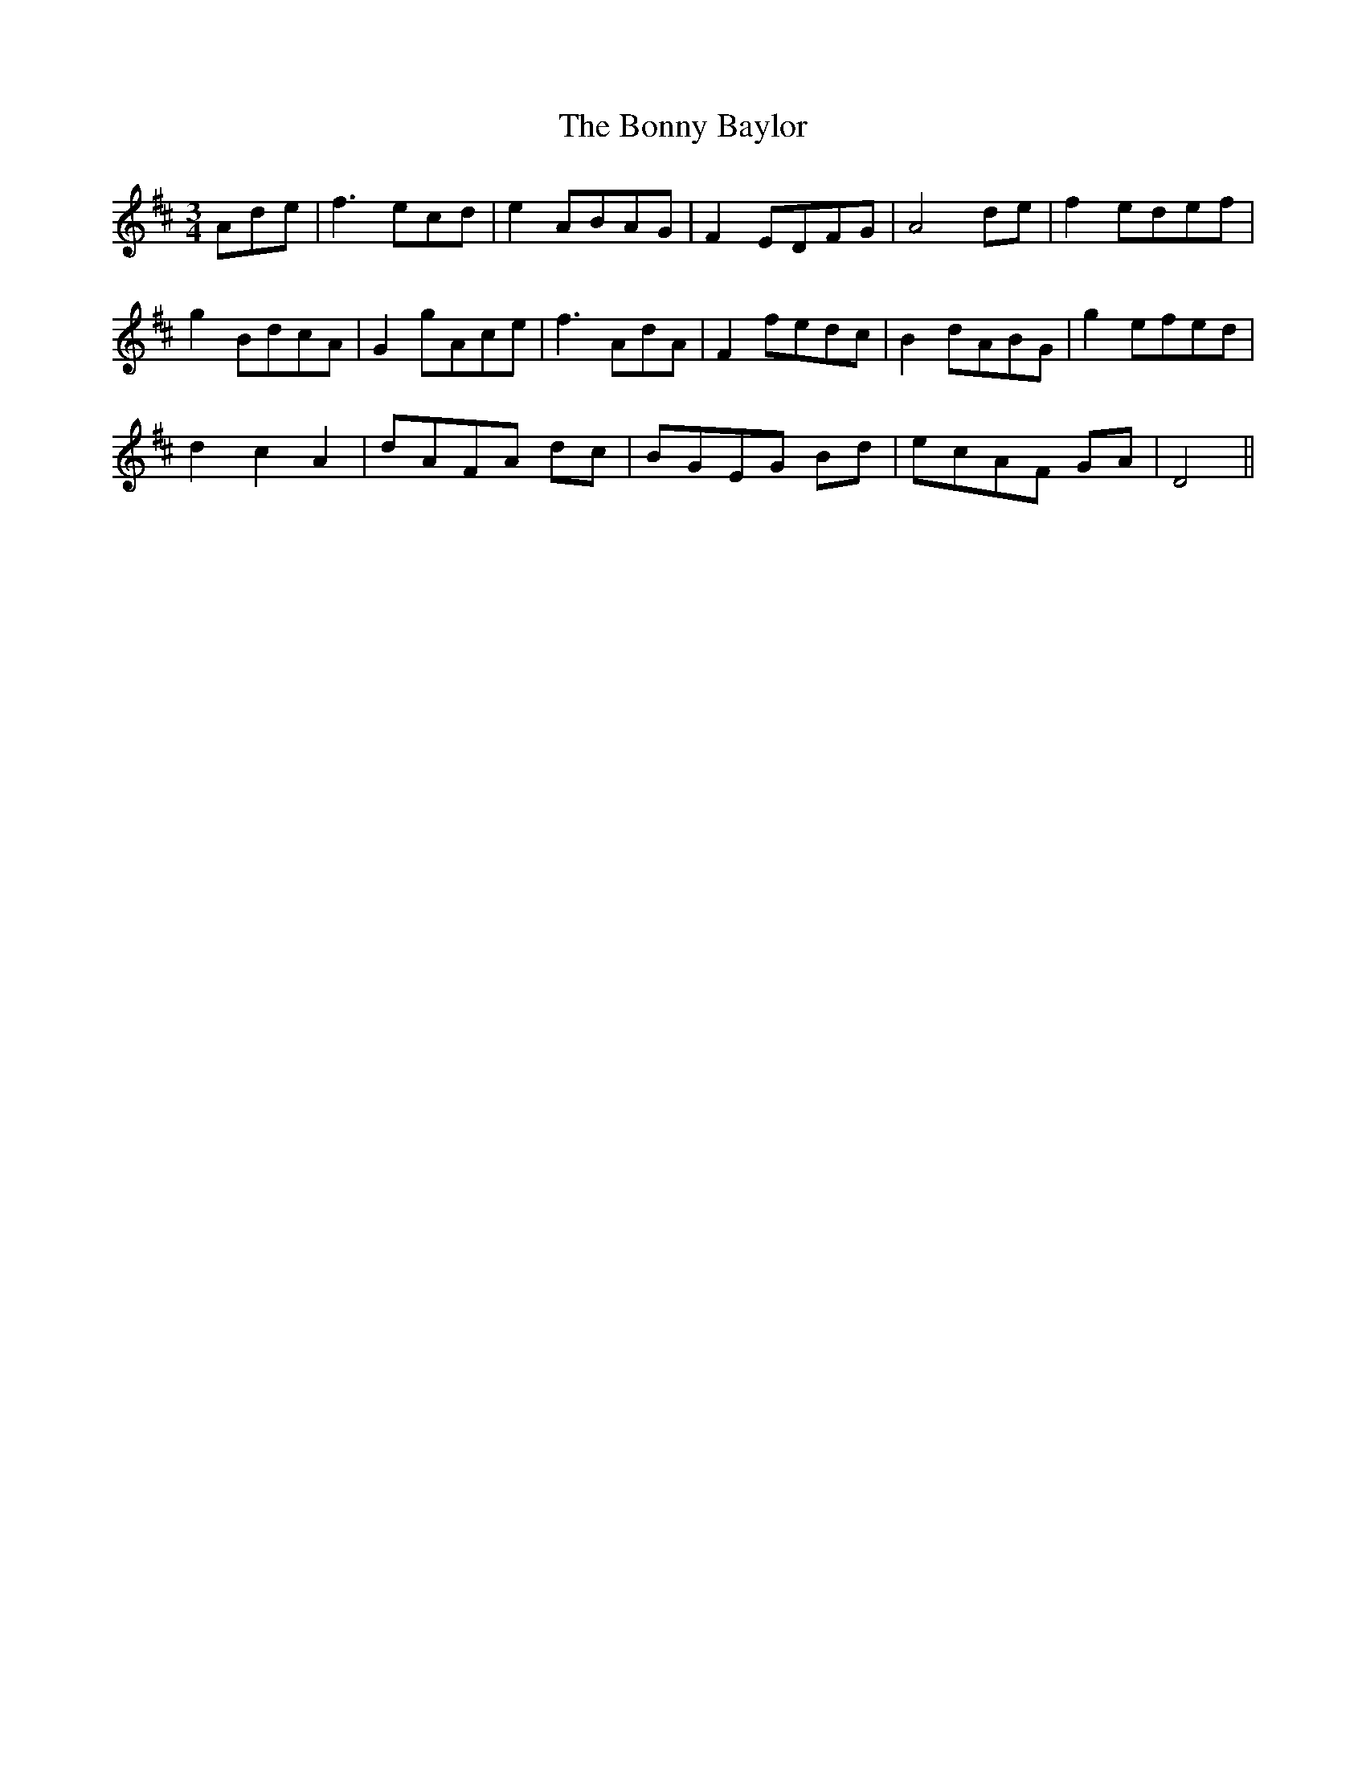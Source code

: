 X: 4487
T: Bonny Baylor, The
R: waltz
M: 3/4
K: Dmajor
Ade|f3ecd|e2ABAG|F2EDFG|A4de|f2edef|
g2BdcA|G2 gAce|f3AdA|F2fedc|B2dABG|g2efed|
d2c2A2|dAFA dc|BGEG Bd|ecAF GA|D4||

